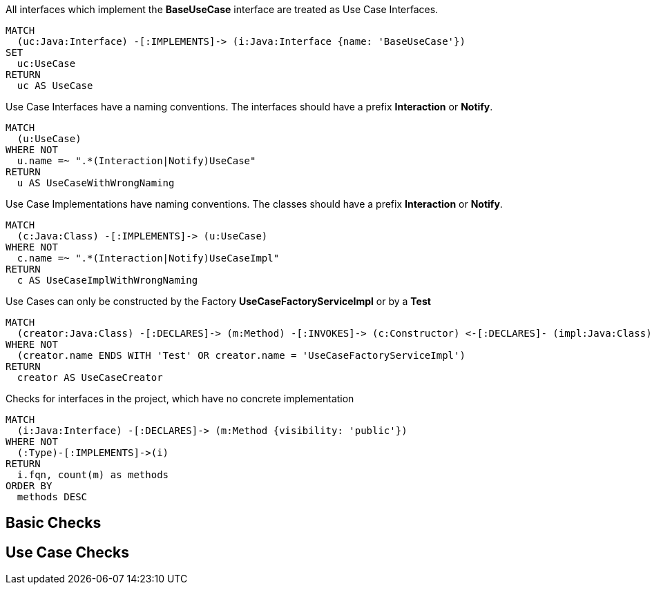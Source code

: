 [[use-case-rules:UseCaseConcept]]
.All interfaces which implement the *BaseUseCase* interface are treated as Use Case Interfaces.
[source,cypher,role=concept]
----
MATCH
  (uc:Java:Interface) -[:IMPLEMENTS]-> (i:Java:Interface {name: 'BaseUseCase'})
SET
  uc:UseCase
RETURN
  uc AS UseCase
----

[[use-case-rules:UseCaseNamingConstraint]]
.Use Case Interfaces have a naming conventions. The interfaces should have a prefix *Interaction* or *Notify*.
[source,cypher,role=constraint,requiresConcepts="use-case-rules:UseCaseConcept"]
----
MATCH
  (u:UseCase)
WHERE NOT
  u.name =~ ".*(Interaction|Notify)UseCase"
RETURN
  u AS UseCaseWithWrongNaming
----


[[use-case-rules:UseCaseImplNamingConstraint]]
.Use Case Implementations have naming conventions. The classes should have a prefix *Interaction* or *Notify*.
[source,cypher,role=constraint,requiresConcepts="use-case-rules:UseCaseConcept"]
----
MATCH
  (c:Java:Class) -[:IMPLEMENTS]-> (u:UseCase)
WHERE NOT
  c.name =~ ".*(Interaction|Notify)UseCaseImpl"
RETURN
  c AS UseCaseImplWithWrongNaming
----

[[use-case-rules:UseCaseConstructingConstraint]]
.Use Cases can only be constructed by the Factory *UseCaseFactoryServiceImpl* or by a *Test*
[source,cypher,role=constraint,requiresConcepts="use-case-rules:UseCaseConcept"]
----
MATCH
  (creator:Java:Class) -[:DECLARES]-> (m:Method) -[:INVOKES]-> (c:Constructor) <-[:DECLARES]- (impl:Java:Class) -[:IMPLEMENTS]-> (u:UseCase)
WHERE NOT
  (creator.name ENDS WITH 'Test' OR creator.name = 'UseCaseFactoryServiceImpl')
RETURN
  creator AS UseCaseCreator
----

[[basic-rules:NotImplemented]]
.Checks for interfaces in the project, which have no concrete implementation
[source,cypher,role=constraint]
----
MATCH
  (i:Java:Interface) -[:DECLARES]-> (m:Method {visibility: 'public'})
WHERE NOT
  (:Type)-[:IMPLEMENTS]->(i)
RETURN
  i.fqn, count(m) as methods
ORDER BY
  methods DESC
----

[[basic-rules:BasicGroup]]
.Checking general constraints.
[role=group,includesConstraints="basic-rules:NotImplemented"]
== Basic Checks

[[use-case-rules:UseCaseGroup]]
.Checking constraints regarding the Use Case paradigm
[role=group,includesConstraints="use-case-rules:UseCaseNamingConstraint, use-case-rules:UseCaseImplNamingConstraint, use-case-rules:UseCaseConstructingConstraint"]
== Use Case Checks
